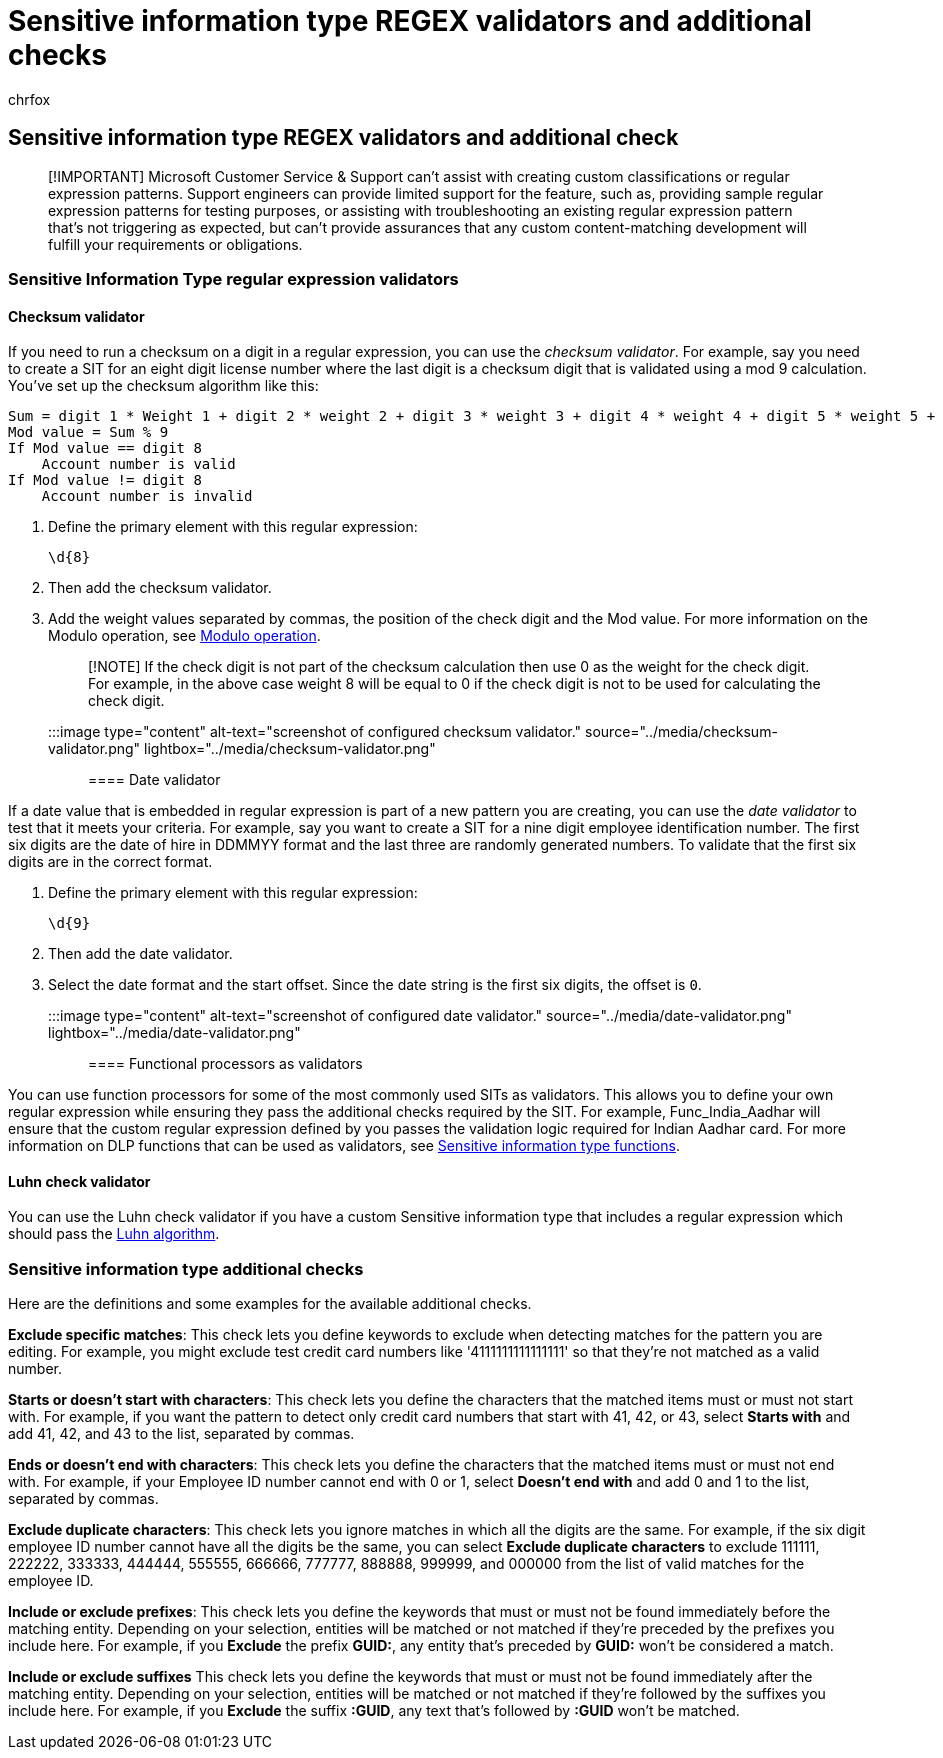= Sensitive information type REGEX validators and additional checks
:audience: Admin
:author: chrfox
:description: Learn how to use REGEX validators and additional checks in your sentisitve information types.
:f1.keywords: ["NOCSH"]
:manager: laurawi
:ms.author: chrfox
:ms.collection: ["M365-security-compliance"]
:ms.custom: seo-marvel-apr2020
:ms.date:
:ms.localizationpriority: medium
:ms.service: O365-seccomp
:ms.topic: how-to
:search.appverid: ["MOE150", "MET150"]

== Sensitive information type REGEX validators and additional check

____
[!IMPORTANT] Microsoft Customer Service & Support can't assist with creating custom classifications or regular expression patterns.
Support engineers can provide limited support for the feature, such as, providing sample regular expression patterns for testing purposes, or assisting with troubleshooting an existing regular expression pattern that's not triggering as expected, but can't provide assurances that any custom content-matching development will fulfill your requirements or obligations.
____

=== Sensitive Information Type regular expression validators

==== Checksum validator

If you need to run a checksum on a digit in a regular expression, you can use the _checksum validator_.
For example, say you need to create a SIT for an eight digit license number where the last digit is a checksum digit that is validated using a mod 9 calculation.
You've set up the checksum algorithm like this:

[,console]
----
Sum = digit 1 * Weight 1 + digit 2 * weight 2 + digit 3 * weight 3 + digit 4 * weight 4 + digit 5 * weight 5 + digit 6 * weight 6 + digit 7 * weight 7 + digit 8 * weight 8
Mod value = Sum % 9
If Mod value == digit 8
    Account number is valid
If Mod value != digit 8
    Account number is invalid
----

. Define the primary element with this regular expression:
+
[,console]
----
\d{8}
----

. Then add the checksum validator.
. Add the weight values separated by commas, the position of the check digit and the Mod value.
For more information on the Modulo operation, see https://en.wikipedia.org/wiki/Modulo_operation[Modulo operation].
+
____
[!NOTE] If the check digit is not part of the checksum calculation then use 0 as the weight for the check digit.
For example, in the above case weight 8 will be equal to 0 if the check digit is not to be used for calculating the check digit.
____
+
:::image type="content" alt-text="screenshot of configured checksum validator." source="../media/checksum-validator.png" lightbox="../media/checksum-validator.png":::

==== Date validator

If a date value that is embedded in regular expression is part of a new pattern you are creating, you can use the _date validator_ to test that it meets your criteria.
For example, say you want to create a SIT for a nine digit employee identification number.
The first six digits are the date of hire in DDMMYY format and the last three are randomly generated numbers.
To validate that the first six digits are in the correct format.

. Define the primary element with this regular expression:
+
[,console]
----
\d{9}
----

. Then add the date validator.
. Select the date format and the start offset.
Since the date string is the first six digits, the offset is `0`.
+
:::image type="content" alt-text="screenshot of configured date validator." source="../media/date-validator.png" lightbox="../media/date-validator.png":::

==== Functional processors as validators

You can use function processors for some of the most commonly used SITs as validators.
This allows you to define your own regular expression while ensuring they pass the additional checks required by the SIT.
For example, Func_India_Aadhar will ensure that the custom regular expression defined by you passes the validation logic required for Indian Aadhar card.
For more information on DLP functions that can be used as validators, see xref:sit-functions.adoc[Sensitive information type functions].

==== Luhn check validator

You can use the Luhn check validator if you have a custom Sensitive information type that includes a regular expression which should pass the https://en.wikipedia.org/wiki/Luhn_algorithm[Luhn algorithm].

=== Sensitive information type additional checks

Here are the definitions and some examples for the available additional checks.

*Exclude specific matches*: This check lets you define keywords to exclude when detecting matches for the pattern you are editing.
For example, you might exclude test credit card numbers like '4111111111111111' so that they're not matched as a valid number.

*Starts or doesn't start with characters*: This check lets you define the characters that the matched items must or must not start with.
For example, if you want the pattern to detect only credit card numbers that start with 41, 42, or 43, select *Starts with* and add 41, 42, and 43 to the list, separated by commas.

*Ends or doesn't end with characters*: This check lets you define the characters that the matched items must or must not end with.
For example, if your Employee ID number cannot end with 0 or 1, select *Doesn't end with* and add 0 and 1 to the list, separated by commas.

*Exclude duplicate characters*: This check lets you ignore matches in which all the digits are the same.
For example, if the six digit employee ID number cannot have all the digits be the same, you can select *Exclude duplicate characters* to exclude 111111, 222222, 333333, 444444, 555555, 666666, 777777, 888888, 999999, and 000000 from the list of valid matches for the employee ID.

*Include or exclude prefixes*: This check lets you define the keywords that must or must not be found immediately before the matching entity.
Depending on your selection, entities will be matched or not matched if they're preceded by the prefixes you include here.
For example, if you *Exclude* the prefix *GUID:*, any entity that's preceded by *GUID:* won't be considered a match.

*Include or exclude suffixes* This check lets you define the keywords that must or must not be found immediately after the matching entity.
Depending on your selection, entities will be matched or not matched if they're followed by the suffixes you include here.
For example, if you *Exclude* the suffix *:GUID*, any text that's followed by *:GUID* won't be matched.
